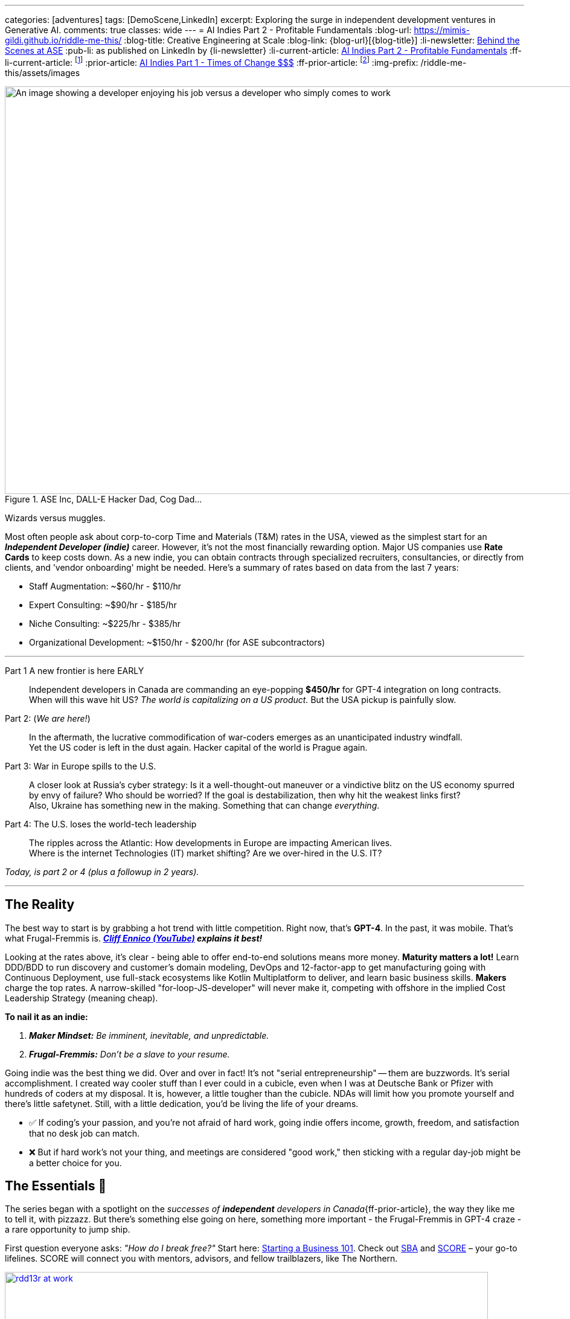 ---
categories: [adventures]
tags: [DemoScene,LinkedIn]
excerpt: Exploring the surge in independent development ventures in Generative AI.
comments: true
classes: wide
---
= AI Indies Part 2 - Profitable Fundamentals
:blog-url: https://mimis-gildi.github.io/riddle-me-this/
:blog-title: Creative Engineering at Scale
:blog-link: {blog-url}[{blog-title}]
:li-newsletter: https://www.linkedin.com/newsletters/behind-the-scenes-at-ase-7074840676026208257[Behind the Scenes at ASE,window=_blank]
:pub-li: as published on LinkedIn by {li-newsletter}
:li-current-article: https://www.linkedin.com/pulse/generative-ai-indies-change-rates-dirty-secrets-vadim-kuhay/[AI Indies Part 2 - Profitable Fundamentals,window=_blank]
:ff-li-current-article: footnote:[{li-current-article} {pub-li}]
:prior-article: https://mimis-gildi.github.io/riddle-me-this/adventures/2023/06/25/new-ooprtunities-with-ml-1a.html[AI Indies Part 1 - Times of Change $$$,window=_blank]
:ff-prior-article: footnote:prior[{prior-article}]
:img-prefix:  /riddle-me-this/assets/images

:rate-cog: ~$60/hr - $110/hr
:rate-hackard: ~$90/hr - $185/hr
:rate-wizard: ~$225/hr - $385/hr
:rate-poser: ~$150/hr - $200/hr
:rate-udemy: $3,000/month - $5,000/month
:rate-archetype: ~$7,000 -$22,000
:rate-model: ~$11,000-$31,000
:expl-wizard: Our peers report higher rates. But we'll stick to our own numbers here.
:ff: Frugal-Fremmis
:pillar-1: Be a Maker possessing end-to-end expertise convertible to value.
:pillar-2: Be Opportunistic, not a slave to your resume. {ff} is always open by default.
:secret-1: People buy on fears and passions!
:secret-2: Value, just like beauty -- is in the eyes of the beholder!
:secret-3: Jenuinely care: hush, listen and let the custmer buy from you.
:ennico-tube: https://youtu.be/mNe7hUAkx4M[Cliff Ennico (YouTube),window=_blank,opts=opts=nofollow noopener noreferrer]

:gov-start: https://www.usa.gov/start-business[Starting a Business 101,window=_blank]
:sba: https://www.sba.gov/business-guide/10-steps-start-your-business[SBA,window=_blank]
:score: https://www.score.org/[SCORE,window=_blank]
:geomotiv: https://geomotiv.com/blog/software-engineer-hourly-rate-in-the-usa/[Geomotiv Rate Survey - example 1,window=_blank]
:cleveroad: https://www.cleveroad.com/blog/software-consulting-rates/[Cleveroad Rate Survey - example 2,window=_blank]
:youteam: https://youteam.io/blog/developer-salary-tools-where-to-find-a-benchmark-salary-when-hiring-software-engineers/[YouTeam Salary Benchmark - example 3,window=_blank]
:start-small: https://www.google.com/books/edition/Start_Small_Stay_Small/XYBhUjyi-WYC["Start Small, Stay Small",window=_blank]
:ff-start-small: footnote:[{start-small}]
:hacker-news: https://news.ycombinator.com/item?id=32342058[YCombinator,window=_blank]

:fn-oecd-ai-impact: footnote:[Milanez, A. (2023), "The impact of AI on the workplace: Evidence from OECD case studies of AI implementation", OECD Publishing, Paris, https://doi.org/10.1787/2247ce58-en[window=_blank]]

.ASE Inc, DALL-E Hacker Dad, Cog Dad...
[#img-devs]
image::{img-prefix}/devs.png[An image showing a developer enjoying his job versus a developer who simply comes to work,1200,675]

Wizards versus muggles.

Most often people ask about corp-to-corp Time and Materials (T&M) rates in the USA, viewed as the simplest start for an *_Independent Developer (indie)_* career.
However, it's not the most financially rewarding option.
Major US companies use *Rate Cards* to keep costs down.
As a new indie, you can obtain contracts through specialized recruiters, consultancies, or directly from clients, and 'vendor onboarding' might be needed.
Here's a summary of rates based on data from the last 7 years:

* Staff Augmentation: {rate-cog}
* Expert Consulting: {rate-hackard}
* Niche Consulting: {rate-wizard}
* Organizational Development: {rate-poser} (for ASE subcontractors)

'''

Part 1 A new frontier is here EARLY::
Independent developers in Canada are commanding an eye-popping *$450/hr* for GPT-4 integration on long contracts.
When will this wave hit US? _The world is capitalizing on a US product._ But the USA pickup is painfully slow.

Part 2: (_We are here!_)::
In the aftermath, the lucrative commodification of war-coders emerges as an unanticipated industry windfall. +
Yet the US coder is left in the dust again. Hacker capital of the world is Prague again.

Part 3: War in Europe spills to the U.S.::
A closer look at Russia's cyber strategy:
Is it a well-thought-out maneuver or a vindictive blitz on the US economy spurred by envy of failure?
Who should be worried? If the goal is destabilization, then why hit the weakest links first? +
Also, Ukraine has something new in the making. Something that can change _everything_.


Part 4: The U.S. loses the world-tech leadership::
The ripples across the Atlantic: How developments in Europe are impacting American lives. +
Where is the internet Technologies (IT) market shifting? Are we over-hired in the U.S. IT?

_Today, is part 2 or 4 (plus a followup in 2 years)._

'''


== The Reality

The best way to start is by grabbing a hot trend with little competition.
Right now, that's *GPT-4*.
In the past, it was mobile.
That's what {ff} is. *_{ennico-tube} explains it best!_*

Looking at the rates above, it's clear - being able to offer end-to-end solutions means more money. *Maturity matters a lot!* Learn DDD/BDD to run discovery and customer's domain modeling, DevOps and 12-factor-app to get manufacturing going with Continuous Deployment, use full-stack ecosystems like Kotlin Multiplatform to deliver, and learn basic business skills. *Makers* charge the top rates.
A narrow-skilled "for-loop-JS-developer" will never make it, competing with offshore in the implied Cost Leadership Strategy (meaning cheap).

*To nail it as an indie:*

1. *_Maker Mindset:_* _Be imminent, inevitable, and unpredictable._
2. *_{ff}:_* _Don't be a slave to your resume._

Going indie was the best thing we did.
Over and over in fact!
It's not "serial entrepreneurship" -- them are buzzwords.
It's serial accomplishment.
I created way cooler stuff than I ever could in a cubicle, even when I was at Deutsche Bank or Pfizer with hundreds of coders at my disposal.
It is, however, a little tougher than the cubicle.
NDAs will limit how you promote yourself and there's little safetynet.
Still, with a little dedication, you'd be living the life of your dreams.

* ✅ If coding's your passion, and you're not afraid of hard work, going indie offers income, growth, freedom, and satisfaction that no desk job can match.
* ❌ But if hard work's not your thing, and meetings are considered "good work," then sticking with a regular day-job might be a better choice for you.

== The Essentials 🧠

The series began with a spotlight on the _successes of *independent* developers in Canada_{ff-prior-article}, the way they like me to tell it, with pizzazz.
But there's something else going on here, something more important - the {ff} in GPT-4 craze - a rare opportunity to jump ship.

First question everyone asks: _"How do I break free?"_ Start here: {gov-start}.
Check out {sba} and {score} – your go-to lifelines.
SCORE will connect you with mentors, advisors, and fellow trailblazers, like The Northern.

.Be like this indie basking in creativity solving some problems.
[#img-indie,link={hacker-news}]
image::{img-prefix}/hacker-at-work.jpg[rdd13r at work,800,450]

*Pro-tip:* Setting up is the easy bit; finding clients and closing sales is the real deal.
If you don't want to hear about selling, then indie life is not for you.
But let me ask you, what do you actually do when you interview for a job? _**Community** is your other critical asset!_ If you don't like to mingle, indie life is still possible, just needlessly harder.

Now, the golden question: _"What's the pay?"_ There's more to it than just numbers.
We'll break it down.

== US Billing Rates & {ff}

Once you get rolling, your business needs a compass - that's your Agile Business Plan.
Commit to stick through the highs and lows no matter what and build out your brand.
Adapt.
For instance, YouTube?
It was a dating site gone wrong.
Being an indie dev is a marathon, not a sprint.
One must decide to commit.
Your initial plan should include your revenue calculations.
That calculation will depend on your Business Strategy (Google this.) You can hire 1000 people and skimp a dollar off on each, for example.
But I can't tell you about that.
Why would we ever want to do that?
I'll tell you about the *_Indie Strategy_*: {start-small}. *_If you do everything right and earn 7-figure income, why would you want a room full of unmotivated people waiting for you to tell them what to do?_* _Indies do everything only with other indies._{ff-start-small}

_**Disclaimer:**_ We value personal growth over dirty profits.
Indies are close-knit gang of 300+ devs just in our inner circle, all focused on making a quality difference for a few customers rather than skimming the surface shadily for many.
We're all about sustainability and lasting impact.
There are over a hundred thousand indie devs in the world.

If freedom sits well with you and I didn't scare you away yet, then here's more to explain about mature companies.
In general, consulting is a bad business model because your time is limited.
But if you must, to get going, consider specialty work.
I can tell you that in competence coaching your happy customer will never recommend you!
Witnessing what you do coaching developers, they will properly understand it as a market enabler.
Who wants to recommend an enabler to competitors?
The best of {ff} - GPT-4 integrations today.

_The optimal strategy for marketing is to establish a Sales Funnel that focuses on your *natural customers* and then go out and close that sale._ So, a prospect is your potential buyer.
Your pool of prospects will always divide into 4 customer (buyer) groups:

* *_Natural Customers_*: people who will always buy from you.
** _Your friends, family, people who like you or like your brand._
* *_Never Customers_*: people who will never buy from you.
** _People who dislike you won't buy cure for cancer from you._
* *_Subjective Customers_*: emotional sells you execute to close; >80%
** _Ordinary people buy on fears and passions!_
** _Convert these people to natural customers._
* *_Objective Customers_*: people with a solution.
** _People who sought you out for the perceived value fit._

*Dirty secret #1: _{secret-1}_*

== Other Ways

But, there are smarter ways to use your time, like *Fixed Price Solution Contracts (FPs)*.
Some folks are scared of them, but they can be goldmines if done right.
For my first two startups, FPs were the main moneymakers.
They can be tough for indies, though.
My boss is picky about using them.

*Licensing Products* is a better option!
Some indies I've met started with these instead of sleeping in the cubicle.
These beat FPs and rank second in profitability and efficiency.

* A well-crafted uDemy course: {rate-udemy} - _A significant upfront time investment._ Some maintenance time.
* Archetype Publishing: {rate-archetype} - May need a preexisting customer; Maintenance time.
* Model Publishing: {rate-model} - Must employ end-to-end ML Ops; Maintenance time.
* *GPT-4 Canned Integration* ({ff}): - NEW!
Wide-open invitation.
Discover your rates.
* Self-Publish a Book: I can't advice because mine linger 70% finished for years.

*FYY:* To periodically check mature companies rate cards we interrogate staffing agencies and scrape the web for sites like these: {geomotiv}, {cleveroad}, {youteam}, etc.
No need to bother with most licensing work as it's not 1-to-many model.
Instead, one drives traffic.

== The Best Way - Value is not what you think!

**Subscriptions!!!
**Value is the other side of any Selling.
But if selling is about fears and passions, then what is Value?
Can one subscribe to value?

*Dirty Secret #2:* {secret-2}

So, what is better, a lot of value with one customer or a little value with many?
Please ponder this idea.
I will not write too much on this because my boss and I hadn't made it work yet.
But some of our peers we're learning from already make 8-figure income.
Don't get your hopes up, those are few, and I can tell you from our experience it is a little harder than it looks.
And the high-time is passing quickly.
Right now, coming out of my paternity leave, I have not one but two startups talking to me about seeding.
Both rock a subscription model.
Soon this market may too become saturated.

*Dirty secret #3: _{secret-3}_*

Take note that I am working myself out to help independent developers get going, and I haven't mentioned coding even once.
Don't get me wrong — I adore coding.
That's what I am.
From time to time I sleep it off like a bear, eat healthy breakfast, and go whoop some youngsters at a hackathon or a competition.
I have so many handles for these sites that there's a password book just for that.
Even my son competes on some of my handles! *However, that is not what matters most for you!* Ability to make a product end-to-end is expected.
To apply growing your dentistry practice, you must already be a dentist.
So, coding acumen is akin to a carpenter's miter saw and muscle memory to use it.
Customers are hungry for the final product, not the tools used to create it with.

Also take note of the value of a community in indies' life.

== Conclusion

People tend to fail attaining independence because of:

* Lack of teaching about real life business dynamics.
This is remedied by personal leadership development.
* Personal laziness and complacency that cubicle life affords.

Then:

* *Pillar #1: _{pillar-1}_*
** _One must be able to deliver the ask._
* *Pillar #2: _{pillar-2}_*
** _Move along with life, learn, adapt, and produce._
* *Dirty Secret #1: _{secret-1}_*
* *Dirty Secret #2: _{secret-2}_*
* *Dirty Secret #3: _{secret-3}_*

_I hope that you will find my own shared life-experiences useful on your journey to independent life._

== Get the Scoop! 🚀

Happy Monday folks!
Here's the 411 in a nutshell.
Generative AI frenzy is still getting bigger 🚀 and not aging as I thought it would by now.
Canada's crème de la crème a-la-hackerdom seem to have us dusted, a little bit, and are raking 💰 with super simple GPT-4's REST integration.
It is all localized and telling the size is not possible.
Also, I don't yet see a US equivalent.
If anyone does see some signs of life here, please talk to me?
😬 I'll have more news in a little while as ASE is slowly coming back into operation.

'''

_Also see editorial{ff-li-current-article}._
